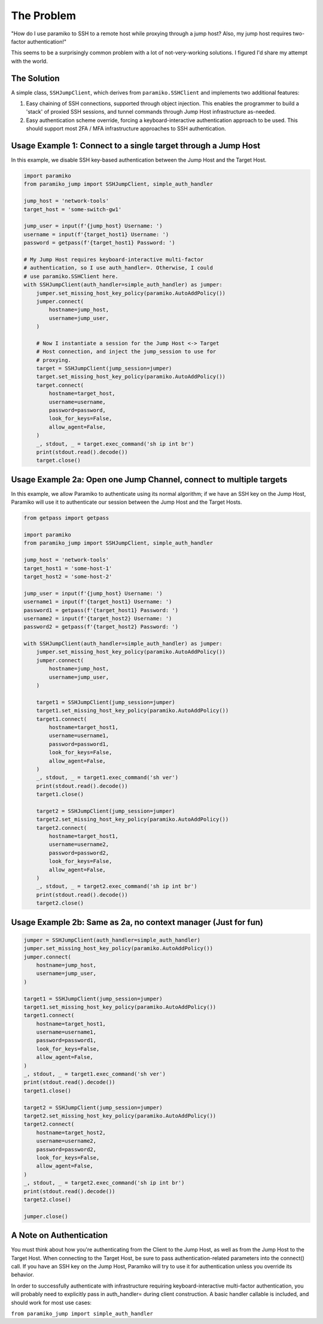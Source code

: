 
The Problem
___________
"How do I use paramiko to SSH to a remote host while proxying through a jump host? Also, my jump host requires two-factor authentication!"

This seems to be a surprisingly common problem with a lot of not-very-working solutions. I figured I'd share my attempt with the world.


The Solution
------------
A simple class, ``SSHJumpClient``, which derives from ``paramiko.SSHClient`` and implements two additional features:

1) Easy chaining of SSH connections, supported through object injection. This enables the programmer to build a 'stack' of proxied SSH sessions, and tunnel commands through Jump Host infrastructure as-needed.

2) Easy authentication scheme override, forcing a keyboard-interactive authentication approach to be used. This should support most 2FA / MFA infrastructure approaches to SSH authentication.


Usage Example 1: Connect to a single target through a Jump Host
---------------------------------------------------------------

In this example, we disable SSH key-based authentication
between the Jump Host and the Target Host.

.. code-block::

    import paramiko
    from paramiko_jump import SSHJumpClient, simple_auth_handler

    jump_host = 'network-tools'
    target_host = 'some-switch-gw1'

    jump_user = input(f'{jump_host} Username: ')
    username = input(f'{target_host1} Username: ')
    password = getpass(f'{target_host1} Password: ')

    # My Jump Host requires keyboard-interactive multi-factor
    # authentication, so I use auth_handler=. Otherwise, I could
    # use paramiko.SSHClient here.
    with SSHJumpClient(auth_handler=simple_auth_handler) as jumper:
        jumper.set_missing_host_key_policy(paramiko.AutoAddPolicy())
        jumper.connect(
            hostname=jump_host,
            username=jump_user,
        )

        # Now I instantiate a session for the Jump Host <-> Target
        # Host connection, and inject the jump_session to use for
        # proxying.
        target = SSHJumpClient(jump_session=jumper)
        target.set_missing_host_key_policy(paramiko.AutoAddPolicy())
        target.connect(
            hostname=target_host,
            username=username,
            password=password,
            look_for_keys=False,
            allow_agent=False,
        )
        _, stdout, _ = target.exec_command('sh ip int br')
        print(stdout.read().decode())
        target.close()


Usage Example 2a: Open one Jump Channel, connect to multiple targets
--------------------------------------------------------------------

In this example, we allow Paramiko to authenticate using its normal algorithm; if we have an SSH key on the Jump Host, Paramiko will use it to authenticate our session between the Jump Host and the Target Hosts.

.. code-block::

    from getpass import getpass

    import paramiko
    from paramiko_jump import SSHJumpClient, simple_auth_handler

    jump_host = 'network-tools'
    target_host1 = 'some-host-1'
    target_host2 = 'some-host-2'

    jump_user = input(f'{jump_host} Username: ')
    username1 = input(f'{target_host1} Username: ')
    password1 = getpass(f'{target_host1} Password: ')
    username2 = input(f'{target_host2} Username: ')
    password2 = getpass(f'{target_host2} Password: ')

    with SSHJumpClient(auth_handler=simple_auth_handler) as jumper:
        jumper.set_missing_host_key_policy(paramiko.AutoAddPolicy())
        jumper.connect(
            hostname=jump_host,
            username=jump_user,
        )

        target1 = SSHJumpClient(jump_session=jumper)
        target1.set_missing_host_key_policy(paramiko.AutoAddPolicy())
        target1.connect(
            hostname=target_host1,
            username=username1,
            password=password1,
            look_for_keys=False,
            allow_agent=False,
        )
        _, stdout, _ = target1.exec_command('sh ver')
        print(stdout.read().decode())
        target1.close()

        target2 = SSHJumpClient(jump_session=jumper)
        target2.set_missing_host_key_policy(paramiko.AutoAddPolicy())
        target2.connect(
            hostname=target_host1,
            username=username2,
            password=password2,
            look_for_keys=False,
            allow_agent=False,
        )
        _, stdout, _ = target2.exec_command('sh ip int br')
        print(stdout.read().decode())
        target2.close()


Usage Example 2b: Same as 2a, no context manager (Just for fun)
---------------------------------------------------------------

.. code-block::

    jumper = SSHJumpClient(auth_handler=simple_auth_handler)
    jumper.set_missing_host_key_policy(paramiko.AutoAddPolicy())
    jumper.connect(
        hostname=jump_host,
        username=jump_user,
    )

    target1 = SSHJumpClient(jump_session=jumper)
    target1.set_missing_host_key_policy(paramiko.AutoAddPolicy())
    target1.connect(
        hostname=target_host1,
        username=username1,
        password=password1,
        look_for_keys=False,
        allow_agent=False,
    )
    _, stdout, _ = target1.exec_command('sh ver')
    print(stdout.read().decode())
    target1.close()

    target2 = SSHJumpClient(jump_session=jumper)
    target2.set_missing_host_key_policy(paramiko.AutoAddPolicy())
    target2.connect(
        hostname=target_host2,
        username=username2,
        password=password2,
        look_for_keys=False,
        allow_agent=False,
    )
    _, stdout, _ = target2.exec_command('sh ip int br')
    print(stdout.read().decode())
    target2.close()

    jumper.close()


A Note on Authentication
------------------------

You must think about how you're authenticating from the Client to the Jump Host, as well as from the Jump Host to the Target Host. When connecting to the Target Host, be sure to pass authentication-related parameters into the connect() call. If you have an SSH key on the Jump Host, Paramiko will try to use it for authentication unless you override its behavior.

In order to successfully authenticate with infrastructure requiring keyboard-interactive multi-factor authentication, you will probably need to explicitly pass in auth_handler= during client construction. A basic handler callable is included, and should work for most use cases:

``from paramiko_jump import simple_auth_handler``

